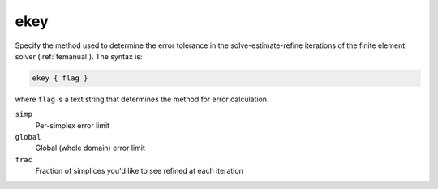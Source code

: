 .. _ekey:

ekey
====

.. todo::  This command has not yet been ported to the *new APBS syntax* (see :ref:`new_input_format`).

Specify the method used to determine the error tolerance in the solve-estimate-refine iterations of the finite element solver (:ref:`femanual`).
The syntax is:

.. code-block:: bash

   ekey { flag }

where ``flag`` is a text string that determines the method for error calculation.

``simp``
  Per-simplex error limit
``global``
  Global (whole domain) error limit
``frac``
  Fraction of simplices you'd like to see refined at each iteration
